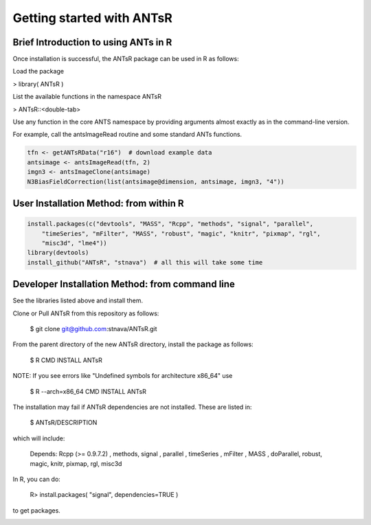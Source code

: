 ==================================================
 Getting started with ANTsR
==================================================

Brief Introduction to using ANTs in R
---------------------------------------------

Once installation is successful, the ANTsR package can be used in R as follows:

Load the package

> library( ANTsR )

List the available functions in the namespace ANTsR

> ANTsR::<double-tab>

Use any function in the core ANTS namespace by providing arguments
almost exactly as in the command-line version.

For example, call the antsImageRead routine and some standard ANTs functions.


.. sourcecode:: r
    

    tfn <- getANTsRData("r16")  # download example data
    antsimage <- antsImageRead(tfn, 2)
    imgn3 <- antsImageClone(antsimage)
    N3BiasFieldCorrection(list(antsimage@dimension, antsimage, imgn3, "4"))




User Installation Method: from within R
---------------------------------------------


.. sourcecode:: r
    

    install.packages(c("devtools", "MASS", "Rcpp", "methods", "signal", "parallel", 
        "timeSeries", "mFilter", "MASS", "robust", "magic", "knitr", "pixmap", "rgl", 
        "misc3d", "lme4"))
    library(devtools)
    install_github("ANTsR", "stnava")  # all this will take some time




Developer Installation Method: from command line
---------------------------------------------------------------------------------------------------------------------------------------

See the libraries listed above and install them.

Clone or Pull ANTsR from this repository as follows:

      $ git clone git@github.com:stnava/ANTsR.git

From the parent directory of the new ANTsR directory, install the package as follows:

      $ R CMD INSTALL ANTsR

NOTE: If you see errors like "Undefined symbols for architecture x86_64" use

      $ R --arch=x86_64 CMD INSTALL  ANTsR

The installation may fail if ANTsR dependencies are not installed.
These are listed in:

      $  ANTsR/DESCRIPTION

which will include: 

      Depends: Rcpp (>= 0.9.7.2) , methods, signal , parallel , timeSeries , mFilter , MASS , doParallel, robust, magic, knitr, pixmap, rgl, misc3d

In R, you can do:   
    
     R>  install.packages( "signal", dependencies=TRUE ) 

to get packages.

.. image:: _static/ANTSWarpImageMultiTransform.png
  :width: 600 px


